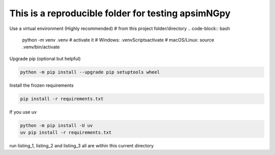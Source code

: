 This is a reproducible folder for testing apsimNGpy
=======================================================
Use a virtual environment (Highly recommended)
# from this project folder/directory
.. code-block:: bash

    python -m venv .venv
    # activate it
    # Windows:
    .venv\Scripts\activate
    # macOS/Linux:
    source .venv/bin/activate


Upgrade pip (optional but helpful)

.. code-block:: bash

    python -m pip install --upgrade pip setuptools wheel

Install the frozen requirements

.. code-block:: bash

     pip install -r requirements.txt

If you use uv

.. code-block:: bash

    python -m pip install -U uv
    uv pip install -r requirements.txt


run listing_1, listing_2 and listing_3 all are within this current directory

